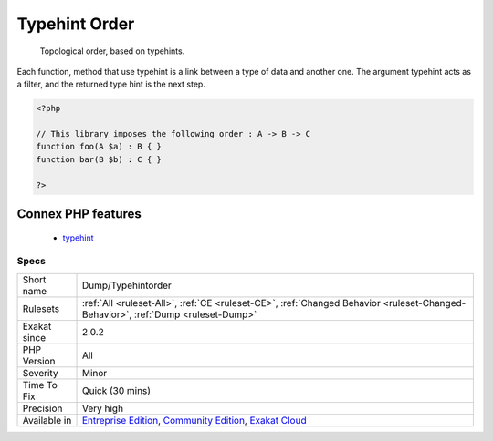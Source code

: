 .. _dump-typehintorder:

.. _typehint-order:

Typehint Order
++++++++++++++

  Topological order, based on typehints. 

Each function, method that use typehint is a link between a type of data and another one. The argument typehint acts as a filter, and the returned type hint is the next step.

.. code-block:: php
   
   <?php
   
   // This library imposes the following order : A -> B -> C 
   function foo(A $a) : B { }
   function bar(B $b) : C { }
   
   ?>
Connex PHP features
-------------------

  + `typehint <https://php-dictionary.readthedocs.io/en/latest/dictionary/typehint.ini.html>`_


Specs
_____

+--------------+-----------------------------------------------------------------------------------------------------------------------------------------------------------------------------------------+
| Short name   | Dump/Typehintorder                                                                                                                                                                      |
+--------------+-----------------------------------------------------------------------------------------------------------------------------------------------------------------------------------------+
| Rulesets     | :ref:`All <ruleset-All>`, :ref:`CE <ruleset-CE>`, :ref:`Changed Behavior <ruleset-Changed-Behavior>`, :ref:`Dump <ruleset-Dump>`                                                        |
+--------------+-----------------------------------------------------------------------------------------------------------------------------------------------------------------------------------------+
| Exakat since | 2.0.2                                                                                                                                                                                   |
+--------------+-----------------------------------------------------------------------------------------------------------------------------------------------------------------------------------------+
| PHP Version  | All                                                                                                                                                                                     |
+--------------+-----------------------------------------------------------------------------------------------------------------------------------------------------------------------------------------+
| Severity     | Minor                                                                                                                                                                                   |
+--------------+-----------------------------------------------------------------------------------------------------------------------------------------------------------------------------------------+
| Time To Fix  | Quick (30 mins)                                                                                                                                                                         |
+--------------+-----------------------------------------------------------------------------------------------------------------------------------------------------------------------------------------+
| Precision    | Very high                                                                                                                                                                               |
+--------------+-----------------------------------------------------------------------------------------------------------------------------------------------------------------------------------------+
| Available in | `Entreprise Edition <https://www.exakat.io/entreprise-edition>`_, `Community Edition <https://www.exakat.io/community-edition>`_, `Exakat Cloud <https://www.exakat.io/exakat-cloud/>`_ |
+--------------+-----------------------------------------------------------------------------------------------------------------------------------------------------------------------------------------+


